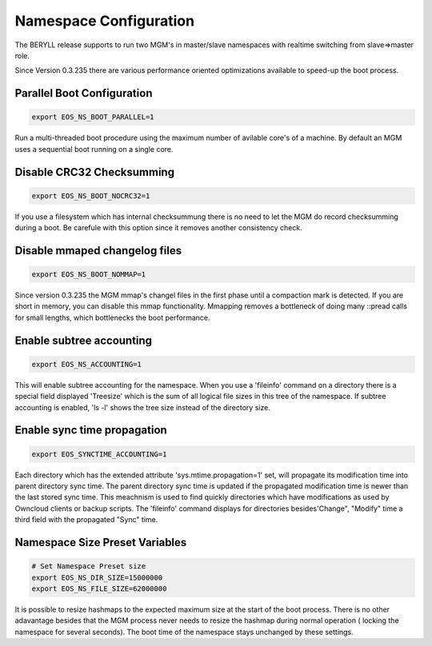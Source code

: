 .. highlight:: rst

.. index::
   single: Namespace Configuration

Namespace Configuration
==========================

The BERYLL release supports to run two MGM's in master/slave namespaces with
realtime switching from slave=>master role.

Since Version 0.3.235 there are various performance oriented optimizations available to speed-up the boot process.


Parallel Boot Configuration
---------------------------

.. code-block:: bash

   export EOS_NS_BOOT_PARALLEL=1

Run a multi-threaded boot procedure using the maximum number of avilable core's of a machine. By default an MGM uses a sequential boot running on a single core.

Disable CRC32 Checksumming
---------------------------

.. code-block:: bash

   export EOS_NS_BOOT_NOCRC32=1

If you use a filesystem which has internal checksummung there is no need to let the MGM do record checksumming during a boot. Be carefule with this option since it removes another consistency check.

Disable mmaped changelog files
------------------------------

.. code-block:: bash

   export EOS_NS_BOOT_NOMMAP=1


Since version 0.3.235 the MGM mmap's changel files in the first phase until a compaction mark is detected. If you are short in memory, you can disable this mmap functionality. Mmapping removes a bottleneck of doing many ::pread calls for small lengths, which bottlenecks the boot performance.


Enable subtree accounting
-------------------------

.. code-block:: bash

   export EOS_NS_ACCOUNTING=1


This will enable subtree accounting for the namespace. When you use a 'fileinfo' command on a directory there is a special field displayed 'Treesize' which is the sum of all logical file sizes in this tree of the namespace. If subtree accounting is enabled, 'ls -l' shows the tree size instead of the directory size.

Enable sync time propagation
----------------------------

.. code-block:: bash

   export EOS_SYNCTIME_ACCOUNTING=1

Each directory which has the extended attribute 'sys.mtime.propagation=1' set, will propagate its modification time into parent directory sync time. The parent directory sync time is updated if the propagated modification time is newer than the last stored sync time. This meachnism is used to find quickly directories which have modifications as used by Owncloud clients or backup scripts. The 'fileinfo' command displays for directories besides'Change", "Modify" time a third field with the propagated "Sync" time.


Namespace Size Preset Variables
-------------------------------

.. code-block:: bash

   # Set Namespace Preset size
   export EOS_NS_DIR_SIZE=15000000
   export EOS_NS_FILE_SIZE=62000000

It is possible to resize hashmaps to the expected maximum size at the start of the boot process. There is no other adavantage besides that the MGM process never needs to resize the hashmap during normal operation ( locking the namespace for several seconds). The boot time of the namespace stays unchanged by these settings.
